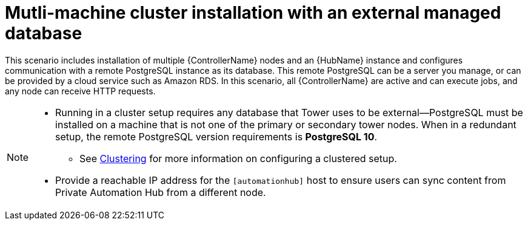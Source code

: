
[id="con-cluster-platform-ext-database_{context}"]

= Mutli-machine cluster installation with an external managed database

[role="_abstract"]
This scenario includes installation of multiple {ControllerName} nodes and an {HubName} instance and configures communication with a remote PostgreSQL instance as its database. This remote PostgreSQL can be a server you manage, or can be provided by a cloud service such as Amazon RDS. In this scenario, all {ControllerName} are active and can execute jobs, and any node can receive HTTP requests.

[NOTE]
====
* Running in a cluster setup requires any database that Tower uses to be external--PostgreSQL must be installed on a machine that is not one of the primary or secondary tower nodes. When in a redundant setup, the remote PostgreSQL version requirements is *PostgreSQL 10*.
** See link:https://docs.ansible.com/ansible-tower/3.8.2/html/administration/clustering.html#ag-clustering[Clustering] for more information on configuring a clustered setup.
* Provide a reachable IP address for the `[automationhub]` host to ensure users can sync content from Private Automation Hub from a different node.
====



// This installs the Platform server on a single machine ???? Is this correct?

